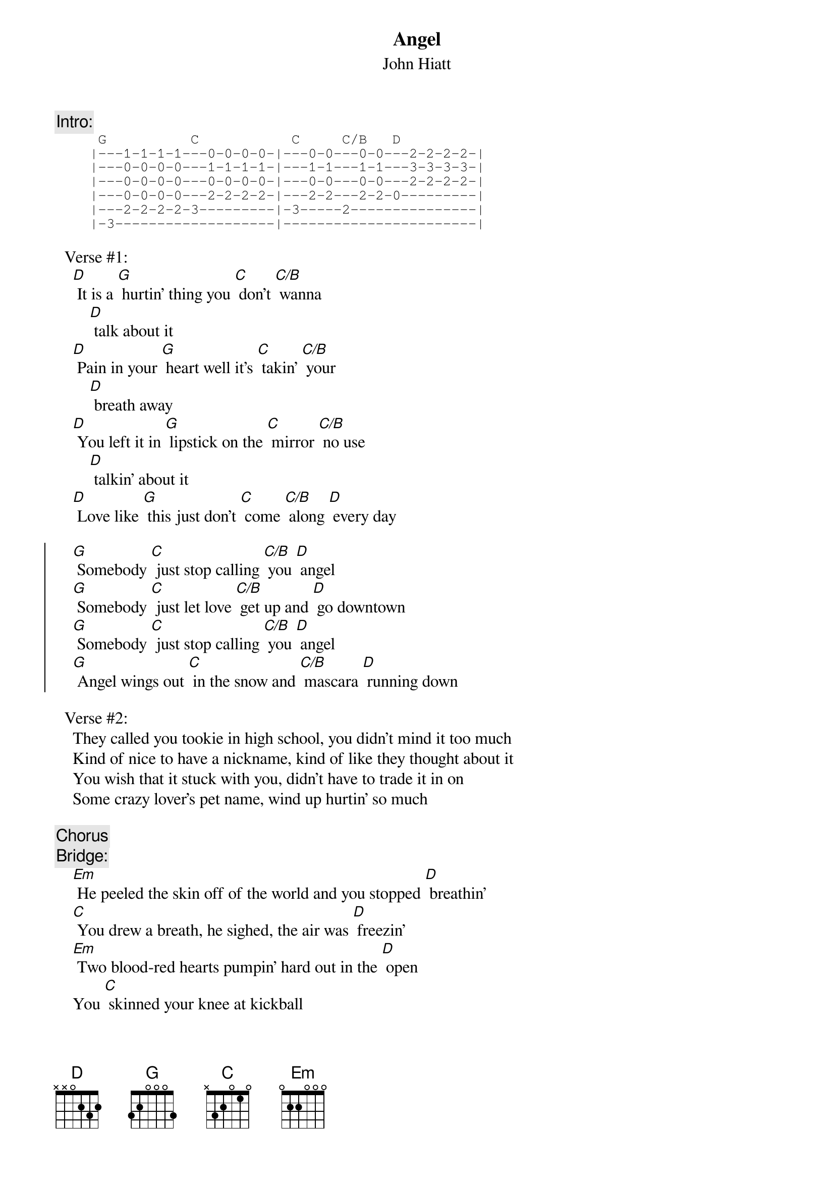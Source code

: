 # From: mleipe@bnr.ca
{t:Angel}
{st:John Hiatt}

{c:Intro:}
{sot}
     G          C           C     C/B   D
    |---1-1-1-1---0-0-0-0-|---0-0---0-0---2-2-2-2-|
    |---0-0-0-0---1-1-1-1-|---1-1---1-1---3-3-3-3-|
    |---0-0-0-0---0-0-0-0-|---0-0---0-0---2-2-2-2-|
    |---0-0-0-0---2-2-2-2-|---2-2---2-2-0---------|
    |---2-2-2-2-3---------|-3-----2---------------|
    |-3-------------------|-----------------------|
{eot}

  Verse #1:
    [D] It is a [G] hurtin' thing you [C] don't [C/B] wanna
        [D] talk about it
    [D] Pain in your [G] heart well it's [C] takin' [C/B] your
        [D] breath away
    [D] You left it in [G] lipstick on the [C] mirror [C/B] no use
        [D] talkin' about it
    [D] Love like [G] this just don't [C] come [C/B] along [D] every day

{soc}
    [G] Somebody [C] just stop calling [C/B] you [D] angel
    [G] Somebody [C] just let love [C/B] get up and [D] go downtown
    [G] Somebody [C] just stop calling [C/B] you [D] angel
    [G] Angel wings out [C] in the snow and [C/B] mascara [D] running down
{eoc}

  Verse #2:
    They called you tookie in high school, you didn't mind it too much
    Kind of nice to have a nickname, kind of like they thought about it
    You wish that it stuck with you, didn't have to trade it in on
    Some crazy lover's pet name, wind up hurtin' so much

{c:  Chorus}
{c:  Bridge:}
    [Em] He peeled the skin off of the world and you stopped [D] breathin'
    [C] You drew a breath, he sighed, the air was [D] freezin'
    [Em] Two blood-red hearts pumpin' hard out in the [D] open
    You [C] skinned your knee at kickball
    Twenty [D] years ago against all hopin'

  Solo over chorus

  Verse #3:
    Y'all put that hammer down and drove through love's angel food cake
    Tastin' every spongy layer and lickin' frosting off the moon
    Wild-eyed with excitement but childishly disappointed
    Maybe even tasted better when mama let you lick the spoon

  Chorus ad nauseum
